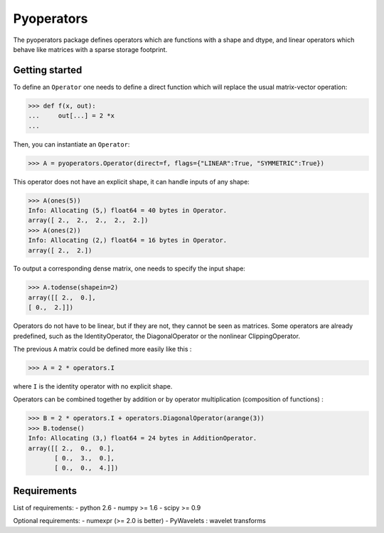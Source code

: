=========
Pyoperators
=========

The pyoperators package defines operators which are functions with a
shape and dtype, and linear operators which behave like matrices
with a sparse storage footprint.

Getting started
===============

To define an ``Operator`` one needs to define a direct function
which will replace the usual matrix-vector operation:

>>> def f(x, out):
...     out[...] = 2 *x
...

Then, you can instantiate an ``Operator``:

>>> A = pyoperators.Operator(direct=f, flags={"LINEAR":True, "SYMMETRIC":True})

This operator does not have an explicit shape, it can handle inputs of any shape:

>>> A(ones(5))
Info: Allocating (5,) float64 = 40 bytes in Operator.
array([ 2.,  2.,  2.,  2.,  2.])
>>> A(ones(2))
Info: Allocating (2,) float64 = 16 bytes in Operator.
array([ 2.,  2.])

To output a corresponding dense matrix, one needs to specify the input shape:

>>> A.todense(shapein=2)
array([[ 2.,  0.],
[ 0.,  2.]])

Operators do not have to be linear, but if they are not, they cannot be seen
as matrices. Some operators are already predefined, such as the
IdentityOperator, the DiagonalOperator or the nonlinear
ClippingOperator.

The previous ``A`` matrix could be defined more easily like this :

>>> A = 2 * operators.I

where ``I`` is the identity operator with no explicit shape.

Operators can be combined together by addition or by operator
multiplication (composition of functions) :

>>> B = 2 * operators.I + operators.DiagonalOperator(arange(3))
>>> B.todense()
Info: Allocating (3,) float64 = 24 bytes in AdditionOperator.
array([[ 2.,  0.,  0.],
       [ 0.,  3.,  0.],
       [ 0.,  0.,  4.]])

Requirements
============

List of requirements:
- python 2.6
- numpy >= 1.6
- scipy >= 0.9

Optional requirements:
- numexpr (>= 2.0 is better)
- PyWavelets : wavelet transforms
